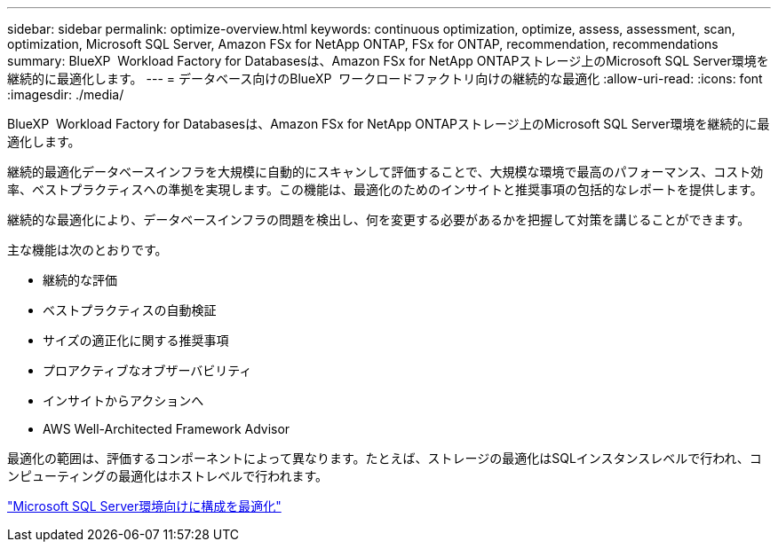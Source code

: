 ---
sidebar: sidebar 
permalink: optimize-overview.html 
keywords: continuous optimization, optimize, assess, assessment, scan, optimization, Microsoft SQL Server, Amazon FSx for NetApp ONTAP, FSx for ONTAP, recommendation, recommendations 
summary: BlueXP  Workload Factory for Databasesは、Amazon FSx for NetApp ONTAPストレージ上のMicrosoft SQL Server環境を継続的に最適化します。 
---
= データベース向けのBlueXP  ワークロードファクトリ向けの継続的な最適化
:allow-uri-read: 
:icons: font
:imagesdir: ./media/


[role="lead"]
BlueXP  Workload Factory for Databasesは、Amazon FSx for NetApp ONTAPストレージ上のMicrosoft SQL Server環境を継続的に最適化します。

継続的最適化データベースインフラを大規模に自動的にスキャンして評価することで、大規模な環境で最高のパフォーマンス、コスト効率、ベストプラクティスへの準拠を実現します。この機能は、最適化のためのインサイトと推奨事項の包括的なレポートを提供します。

継続的な最適化により、データベースインフラの問題を検出し、何を変更する必要があるかを把握して対策を講じることができます。

主な機能は次のとおりです。

* 継続的な評価
* ベストプラクティスの自動検証
* サイズの適正化に関する推奨事項
* プロアクティブなオブザーバビリティ
* インサイトからアクションへ
* AWS Well-Architected Framework Advisor


最適化の範囲は、評価するコンポーネントによって異なります。たとえば、ストレージの最適化はSQLインスタンスレベルで行われ、コンピューティングの最適化はホストレベルで行われます。

link:optimize-configurations.html["Microsoft SQL Server環境向けに構成を最適化"]
